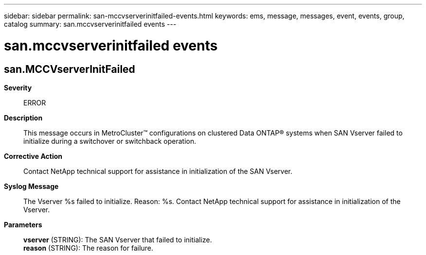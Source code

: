 ---
sidebar: sidebar
permalink: san-mccvserverinitfailed-events.html
keywords: ems, message, messages, event, events, group, catalog
summary: san.mccvserverinitfailed events
---

= san.mccvserverinitfailed events
:toclevels: 1
:hardbreaks:
:nofooter:
:icons: font
:linkattrs:
:imagesdir: ./media/

== san.MCCVserverInitFailed
*Severity*::
ERROR
*Description*::
This message occurs in MetroCluster(TM) configurations on clustered Data ONTAP(R) systems when SAN Vserver failed to initialize during a switchover or switchback operation.
*Corrective Action*::
Contact NetApp technical support for assistance in initialization of the SAN Vserver.
*Syslog Message*::
The Vserver %s failed to initialize. Reason: %s. Contact NetApp technical support for assistance in initialization of the Vserver.
*Parameters*::
*vserver* (STRING): The SAN Vserver that failed to initialize.
*reason* (STRING): The reason for failure.
